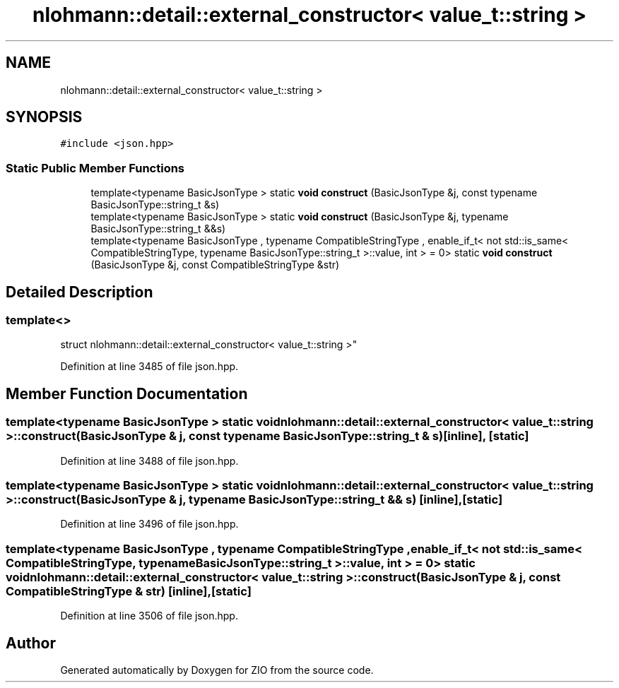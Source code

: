 .TH "nlohmann::detail::external_constructor< value_t::string >" 3 "Fri Jan 3 2020" "ZIO" \" -*- nroff -*-
.ad l
.nh
.SH NAME
nlohmann::detail::external_constructor< value_t::string >
.SH SYNOPSIS
.br
.PP
.PP
\fC#include <json\&.hpp>\fP
.SS "Static Public Member Functions"

.in +1c
.ti -1c
.RI "template<typename BasicJsonType > static \fBvoid\fP \fBconstruct\fP (BasicJsonType &j, const typename BasicJsonType::string_t &s)"
.br
.ti -1c
.RI "template<typename BasicJsonType > static \fBvoid\fP \fBconstruct\fP (BasicJsonType &j, typename BasicJsonType::string_t &&s)"
.br
.ti -1c
.RI "template<typename BasicJsonType , typename CompatibleStringType , enable_if_t< not std::is_same< CompatibleStringType, typename BasicJsonType::string_t >::value, int >  = 0> static \fBvoid\fP \fBconstruct\fP (BasicJsonType &j, const CompatibleStringType &str)"
.br
.in -1c
.SH "Detailed Description"
.PP 

.SS "template<>
.br
struct nlohmann::detail::external_constructor< value_t::string >"

.PP
Definition at line 3485 of file json\&.hpp\&.
.SH "Member Function Documentation"
.PP 
.SS "template<typename BasicJsonType > static \fBvoid\fP \fBnlohmann::detail::external_constructor\fP< \fBvalue_t::string\fP >::construct (BasicJsonType & j, const typename BasicJsonType::string_t & s)\fC [inline]\fP, \fC [static]\fP"

.PP
Definition at line 3488 of file json\&.hpp\&.
.SS "template<typename BasicJsonType > static \fBvoid\fP \fBnlohmann::detail::external_constructor\fP< \fBvalue_t::string\fP >::construct (BasicJsonType & j, typename BasicJsonType::string_t && s)\fC [inline]\fP, \fC [static]\fP"

.PP
Definition at line 3496 of file json\&.hpp\&.
.SS "template<typename BasicJsonType , typename CompatibleStringType , enable_if_t< not std::is_same< CompatibleStringType, typename BasicJsonType::string_t >::value, int >  = 0> static \fBvoid\fP \fBnlohmann::detail::external_constructor\fP< \fBvalue_t::string\fP >::construct (BasicJsonType & j, const CompatibleStringType & str)\fC [inline]\fP, \fC [static]\fP"

.PP
Definition at line 3506 of file json\&.hpp\&.

.SH "Author"
.PP 
Generated automatically by Doxygen for ZIO from the source code\&.
